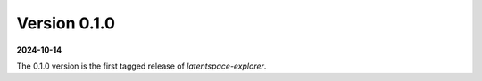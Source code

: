 Version 0.1.0
=============
**2024-10-14**

The 0.1.0 version is the first tagged release of `latentspace-explorer`.

